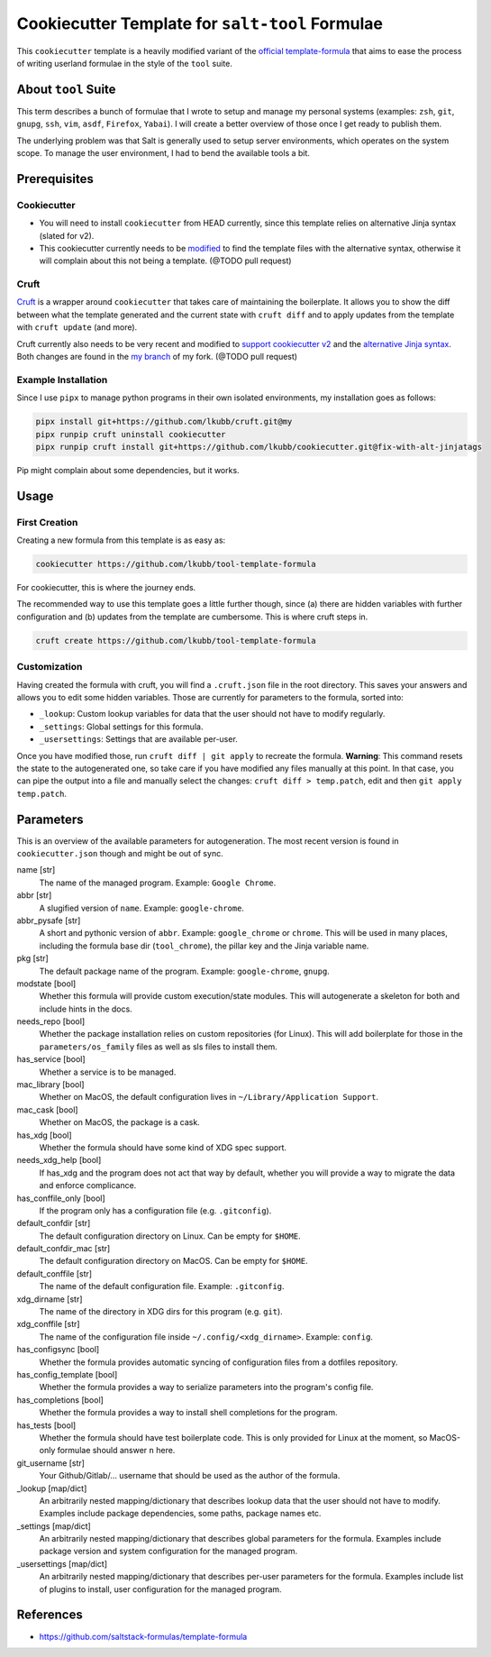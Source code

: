 Cookiecutter Template for ``salt-tool`` Formulae
================================================

This ``cookiecutter`` template is a heavily modified variant of the `official template-formula <https://github.com/saltstack-formulas/template-formula>`_ that aims to ease the process of writing userland formulae in the style of the ``tool`` suite.

About ``tool`` Suite
--------------------
This term describes a bunch of formulae that I wrote to setup and manage my personal systems (examples: ``zsh``, ``git``, ``gnupg``, ``ssh``, ``vim``, ``asdf``, ``Firefox``, ``Yabai``). I will create a better overview of those once I get ready to publish them.

The underlying problem was that Salt is generally used to setup server environments, which operates on the system scope. To manage the user environment, I had to bend the available tools a bit.

Prerequisites
-------------
Cookiecutter
~~~~~~~~~~~~
* You will need to install ``cookiecutter`` from HEAD currently, since this template relies on alternative Jinja syntax (slated for v2).
* This cookiecutter currently needs to be `modified <https://github.com/lkubb/cookiecutter/tree/fix-with-alt-jinjatags>`_ to find the template files with the alternative syntax, otherwise it will complain about this not being a template. (@TODO pull request)

Cruft
~~~~~
`Cruft <https://github.com/cruft/cruft>`_ is a wrapper around ``cookiecutter`` that takes care of maintaining the boilerplate. It allows you to show the diff between what the template generated and the current state with ``cruft diff`` and to apply updates from the template with ``cruft update`` (and more).

Cruft currently also needs to be very recent and modified to `support cookiecutter v2 <https://github.com/lkubb/cruft/tree/fix-template-extensions>`_ and the `alternative Jinja syntax <https://github.com/lkubb/cruft/tree/v2-jinjaenv>`_. Both changes are found in the `my branch <https://github.com/lkubb/cruft/tree/my>`_ of my fork. (@TODO pull request)

Example Installation
~~~~~~~~~~~~~~~~~~~~
Since I use ``pipx`` to manage python programs in their own isolated environments, my installation goes as follows:

.. code-block:: bash

    pipx install git+https://github.com/lkubb/cruft.git@my
    pipx runpip cruft uninstall cookiecutter
    pipx runpip cruft install git+https://github.com/lkubb/cookiecutter.git@fix-with-alt-jinjatags

Pip might complain about some dependencies, but it works.

Usage
-----
First Creation
~~~~~~~~~~~~~~
Creating a new formula from this template is as easy as:

.. code-block:: bash

    cookiecutter https://github.com/lkubb/tool-template-formula

For cookiecutter, this is where the journey ends.

The recommended way to use this template goes a little further though, since (a) there are hidden variables with further configuration and (b) updates from the template are cumbersome. This is where cruft steps in.

.. code-block:: bash

    cruft create https://github.com/lkubb/tool-template-formula

Customization
~~~~~~~~~~~~~
Having created the formula with cruft, you will find a ``.cruft.json`` file in the root directory. This saves your answers and allows you to edit some hidden variables. Those are currently for parameters to the formula, sorted into:

- ``_lookup``: Custom lookup variables for data that the user should not have to modify regularly.
- ``_settings``: Global settings for this formula.
- ``_usersettings``: Settings that are available per-user.

Once you have modified those, run ``cruft diff | git apply`` to recreate the formula. **Warning**: This command resets the state to the autogenerated one, so take care if you have modified any files manually at this point. In that case, you can pipe the output into a file and manually select the changes: ``cruft diff > temp.patch``, edit and then ``git apply temp.patch``.

Parameters
----------
This is an overview of the available parameters for autogeneration. The most recent version is found in ``cookiecutter.json`` though and might be out of sync.

name [str]
    The name of the managed program. Example: ``Google Chrome``.

abbr [str]
    A slugified version of ``name``. Example: ``google-chrome``.

abbr_pysafe [str]
    A short and pythonic version of ``abbr``. Example: ``google_chrome`` or ``chrome``. This will be used in many places, including the formula base dir (``tool_chrome``), the pillar key and the Jinja variable name.

pkg [str]
    The default package name of the program. Example: ``google-chrome``, ``gnupg``.

modstate [bool]
    Whether this formula will provide custom execution/state modules. This will autogenerate a skeleton for both and include hints in the docs.

needs_repo [bool]
    Whether the package installation relies on custom repositories (for Linux). This will add boilerplate for those in the ``parameters/os_family`` files as well as sls files to install them.

has_service [bool]
    Whether a service is to be managed.

mac_library [bool]
    Whether on MacOS, the default configuration lives in ``~/Library/Application Support``.

mac_cask [bool]
    Whether on MacOS, the package is a cask.

has_xdg [bool]
    Whether the formula should have some kind of XDG spec support.

needs_xdg_help [bool]
    If has_xdg and the program does not act that way by default, whether you will provide a way to migrate the data and enforce complicance.

has_conffile_only [bool]
    If the program only has a configuration file (e.g. ``.gitconfig``).

default_confdir [str]
    The default configuration directory on Linux. Can be empty for ``$HOME``.

default_confdir_mac [str]
    The default configuration directory on MacOS. Can be empty for ``$HOME``.

default_conffile [str]
    The name of the default configuration file. Example: ``.gitconfig``.

xdg_dirname [str]
    The name of the directory in XDG dirs for this program (e.g. ``git``).

xdg_conffile [str]
    The name of the configuration file inside ``~/.config/<xdg_dirname>``. Example: ``config``.

has_configsync [bool]
    Whether the formula provides automatic syncing of configuration files from a dotfiles repository.

has_config_template [bool]
    Whether the formula provides a way to serialize parameters into the program's config file.

has_completions [bool]
    Whether the formula provides a way to install shell completions for the program.

has_tests [bool]
    Whether the formula should have test boilerplate code. This is only provided for Linux at the moment, so MacOS-only formulae should answer ``n`` here.

git_username [str]
    Your Github/Gitlab/... username that should be used as the author of the formula.

_lookup [map/dict]
    An arbitrarily nested mapping/dictionary that describes lookup data that the user should not have to modify. Examples include package dependencies, some paths, package names etc.

_settings [map/dict]
    An arbitrarily nested mapping/dictionary that describes global parameters for the formula. Examples include package version and system configuration for the managed program.

_usersettings [map/dict]
    An arbitrarily nested mapping/dictionary that describes per-user parameters for the formula. Examples include list of plugins to install, user configuration for the managed program.


References
----------
* https://github.com/saltstack-formulas/template-formula
